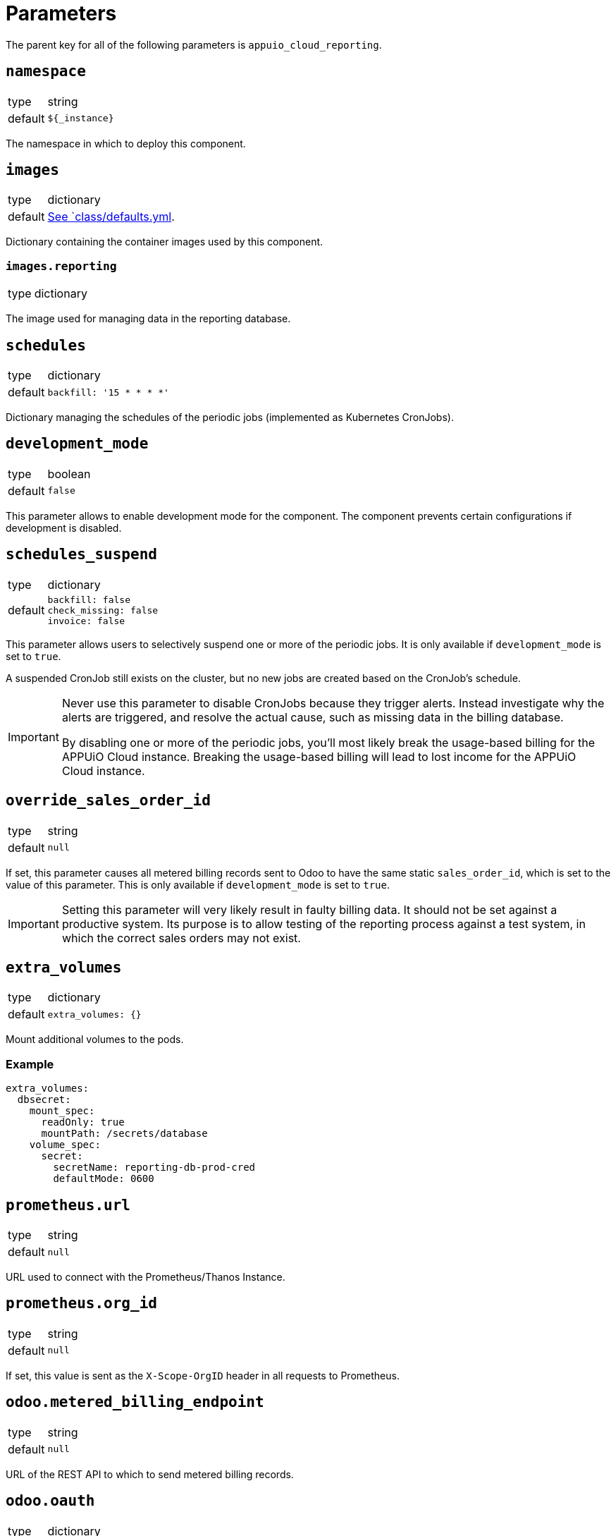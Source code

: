 = Parameters

The parent key for all of the following parameters is `appuio_cloud_reporting`.

== `namespace`

[horizontal]
type:: string
default:: `${_instance}`

The namespace in which to deploy this component.


== `images`

[horizontal]
type:: dictionary
default:: https://github.com/appuio/component-appuio-cloud-reporting/blob/master/class/defaults.yml[See `class/defaults.yml].

Dictionary containing the container images used by this component.


=== `images.reporting`

[horizontal]
type:: dictionary

The image used for managing data in the reporting database.



== `schedules`

[horizontal]
type:: dictionary
default::
+
[source,yaml]
----
backfill: '15 * * * *'
----

Dictionary managing the schedules of the periodic jobs (implemented as Kubernetes CronJobs).

== `development_mode`

[horizontal]
type:: boolean
default:: `false`

This parameter allows to enable development mode for the component.
The component prevents certain configurations if development is disabled.

== `schedules_suspend`

[horizontal]
type:: dictionary
default::
+
[source,yaml]
----
backfill: false
check_missing: false
invoice: false
----

This parameter allows users to selectively suspend one or more of the periodic jobs.
It is only available if `development_mode` is set to `true`.

A suspended CronJob still exists on the cluster, but no new jobs are created based on the CronJob's schedule.

[IMPORTANT]
====
Never use this parameter to disable CronJobs because they trigger alerts.
Instead investigate why the alerts are triggered, and resolve the actual cause, such as missing data in the billing database.

By disabling one or more of the periodic jobs, you'll most likely break the usage-based billing for the APPUiO Cloud instance.
Breaking the usage-based billing will lead to lost income for the APPUiO Cloud instance.
====

== `override_sales_order_id`

[horizontal]
type:: string
default:: `null`

If set, this parameter causes all metered billing records sent to Odoo to have the same static `sales_order_id`, which is set to the value of this parameter.
This is only available if `development_mode` is set to `true`.

[IMPORTANT]
====
Setting this parameter will very likely result in faulty billing data.
It should not be set against a productive system.
Its purpose is to allow testing of the reporting process against a test system, in which the correct sales orders may not exist.
====

== `extra_volumes`

[horizontal]
type:: dictionary
default::
+
[source,yaml]
----
extra_volumes: {}
----

Mount additional volumes to the pods.

=== Example

[source,yaml]
----
extra_volumes:
  dbsecret:
    mount_spec:
      readOnly: true
      mountPath: /secrets/database
    volume_spec:
      secret:
        secretName: reporting-db-prod-cred
        defaultMode: 0600
----


== `prometheus.url`

[horizontal]
type:: string
default:: `null`

URL used to connect with the Prometheus/Thanos Instance.


== `prometheus.org_id`

[horizontal]
type:: string
default:: `null`

If set, this value is sent as the `X-Scope-OrgID` header in all requests to Prometheus.

== `odoo.metered_billing_endpoint`
[horizontal]
type:: string
default:: `null`

URL of the REST API to which to send metered billing records.

== `odoo.oauth`
[horizontal]
type:: dictionary
default::
+
[source,yaml]
----
token_endpoint: null
client_id: null
client_secret: null
----

Configuration of the OAuth client used to connect to the metered billing REST API.

== `rules`

[horizontal]
type:: dictionary
default:: {}
example::
+
[source,yaml]
----
rule_appuio_managed_vcpu: <1>
  products: <2>
    - product_id: 'openshift-worker-vcpu-cloudscale-besteffort' <3>
      params: <4>
        vshn_service_level: best-effort
        cloud_provider: cloudscale
    - product_id: 'openshift-worker-vcpu-cloudscale-guaranteedavailability'
      params:
        vshn_service_level: guaranteed-availability
        cloud_provider: cloudscale
  instance_id_pattern: '%(cluster_id)s' <5>
  item_description_pattern: 'All Compute Resources' <6>
  item_group_description_pattern: 'APPUiO Managed OpenShift - Cluster: %(cluster_id)s' <7>
  unit_id: 'uom_00000' <8>
  query_pattern: | <9>
    max_over_time(
      sum by(cluster_id, vshn_service_level, tenant_id, role, cloud_provider, sales_order_id) (
        node_cpu_info{cloud_provider="%(cloud_provider)s", vshn_service_level="%(vshn_service_level)s"}
      )[59m:1m]
    )
----
+
<1> Multiple rules can be defined in the dictionary, with the rule name serving as key.
<2> All products whose corresponding queries can be generated from this rule should be listed here.
<3> Odoo ID of the product for which usage is being queried.
<4> Dictionary of arbitrary parameters describing the product. These will be applied to the `query_pattern`.
<5> The labels of the query result are applied to this pattern to generate the instance ID.
<6> (Optional) The labels of the query result are applied to this pattern to generate the human readable item description.
<7> (Optional) The labels of the query result are applied to this pattern to generate the human readable item group description.
<8> Odoo ID of the unit of measurement used.
<9> The product params are applied to this pattern to generate one query for each product.

Dictionary containing rules by which to generate Prometheus queries.
A rule corresponds to a single query template, from which queries for multiple products may be generated.

For more information on the individual parameters and how they are used, refer to https://docs.central.vshn.ch/metered-billing-data-flow.html#_example_api_payload[Metered Billing Data Flow].


== `network_policies.target_namespaces`

[horizontal]
type:: dictionary
default:: `{}`
example::
+
[source,yaml]
----
appuio-reporting-database: true
appuio-thanos: true
----

Injects a network policy into the target namespace given by the key, allowing communication to the namespace.

[NOTE]
This is a workaround and the parameter will disappear once we've a more native way to manage network policies with Project Syn.


== `monitoring.enabled`

[horizontal]
type:: boolean
default:: `true`

The component creates Prometheus and Alertmanager objects if enabled.


== `monitoring.alerts`

[horizontal]
type:: dictionary
example::
+
[source,yaml]
----
APPUiOCloudReportingDidSomething:
  enabled: false
  rule:
    annotations:
      description: APPUiOCloudReporting did something.
      message: APPUiOCloudReporting did something.
      runbook: https://hub.syn.tools/appuio-cloud-reporting/runbooks/APPUiOCloudReportingDidSomething.html
    expr: |
      appuio_cloud_reporting_doing_something > 1
    for: 10m
    labels:
      severity: warning
----

Alerts monitoring the cloud reporting cron jobs.

